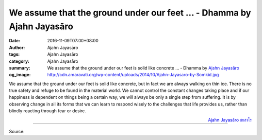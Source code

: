 We assume that the ground under our feet ... - Dhamma by Ajahn Jayasāro
#######################################################################

:date: 2016-11-09T07:00+08:00
:author: Ajahn Jayasāro
:tags: Ajahn Jayasāro
:category: Ajahn Jayasāro
:summary: We assume that the ground under our feet is solid like concrete ...
          - Dhamma by `Ajahn Jayasāro`_
:og_image: http://cdn.amaravati.org/wp-content/uploads/2014/10/Ajahn-Jayasaro-by-Somkid.jpg


We assume that the ground under our feet is solid like concrete, but in fact we
are always walking on thin ice. There is no true safety and refuge to be found
in the material world. We cannot control the constant changes taking place and
if our happiness is dependent on things being a certain way, we will always be
only a single step from suffering. It is by observing change in all its forms
that we can learn to respond wisely to the challenges that life provides us,
rather than blindly reacting through fear or desire.

.. container:: align-right

  `Ajahn Jayasāro`_ `ชยสาโร`_

----

Source:

.. raw:: html

  <iframe src="https://www.facebook.com/plugins/post.php?href=https%3A%2F%2Fwww.facebook.com%2Fjayasaro.panyaprateep.org%2Fposts%2F1030956977012988%3A0&width=500" width="500" height="291" style="border:none;overflow:hidden" scrolling="no" frameborder="0" allowTransparency="true"></iframe>

.. _Ajahn Jayasāro: http://www.amaravati.org/biographies/ajahn-jayasaro/
.. _ชยสาโร: https://www.google.com/search?q=%E0%B8%8A%E0%B8%A2%E0%B8%AA%E0%B8%B2%E0%B9%82%E0%B8%A3
